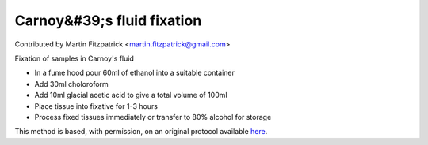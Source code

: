 Carnoy&#39;s fluid fixation
========================================================================================================

.. sectionauthor:: mfitzp <martin.fitzpatrick@gmail.com>

Contributed by Martin Fitzpatrick <martin.fitzpatrick@gmail.com>

Fixation of samples in Carnoy's fluid








- In a fume hood pour 60ml of ethanol into a suitable container


- Add 30ml choloroform


- Add 10ml glacial acetic acid to give a total volume of 100ml


- Place tissue into fixative for 1-3 hours


- Process fixed tissues immediately or transfer to 80% alcohol for storage







This method is based, with permission, on an original protocol available `here <http://www.bristol.ac.uk/vetpath/cpl/histfix.htm>`_.
